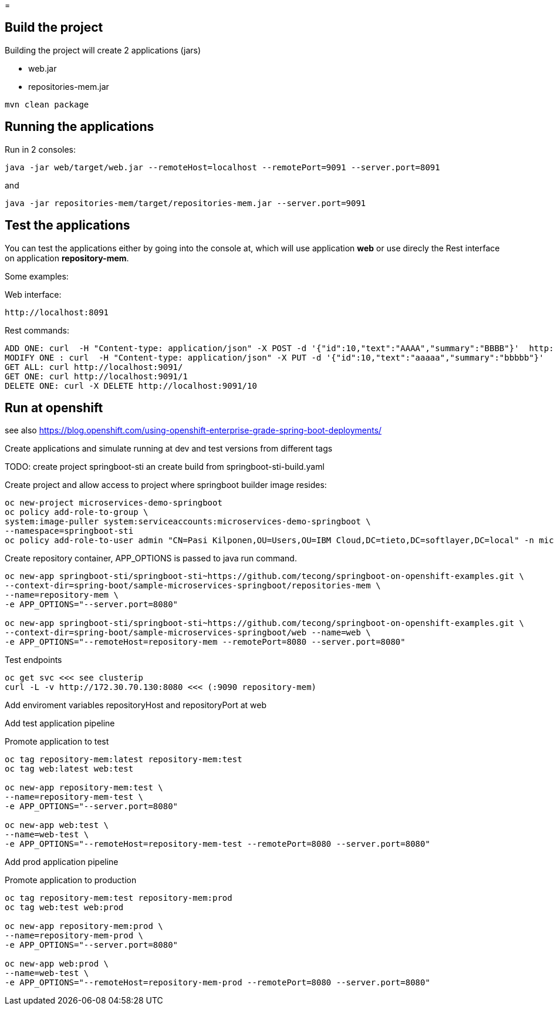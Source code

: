 =

== Build the project
Building the project will create 2 applications (jars)

* web.jar
* repositories-mem.jar

----
mvn clean package
----

== Running the applications
Run in 2 consoles:

----
java -jar web/target/web.jar --remoteHost=localhost --remotePort=9091 --server.port=8091
----

and

----
java -jar repositories-mem/target/repositories-mem.jar --server.port=9091
----

== Test the applications
You can test the applications either by going into the console at, which will use application *web* or use direcly the Rest interface on application *repository-mem*.

Some examples:

Web interface:

----
http://localhost:8091
----

Rest commands:

----
ADD ONE: curl  -H "Content-type: application/json" -X POST -d '{"id":10,"text":"AAAA","summary":"BBBB"}'  http://localhost:9091/
MODIFY ONE : curl  -H "Content-type: application/json" -X PUT -d '{"id":10,"text":"aaaaa","summary":"bbbbb"}'  http://localhost:9091/10
GET ALL: curl http://localhost:9091/
GET ONE: curl http://localhost:9091/1
DELETE ONE: curl -X DELETE http://localhost:9091/10
----

== Run at openshift
see also https://blog.openshift.com/using-openshift-enterprise-grade-spring-boot-deployments/
 
Create applications and simulate running at dev and test versions from different tags

TODO: create project springboot-sti an create build from springboot-sti-build.yaml

Create project and allow access to project where springboot builder image resides:

----
oc new-project microservices-demo-springboot
oc policy add-role-to-group \
system:image-puller system:serviceaccounts:microservices-demo-springboot \
--namespace=springboot-sti
oc policy add-role-to-user admin "CN=Pasi Kilponen,OU=Users,OU=IBM Cloud,DC=tieto,DC=softlayer,DC=local" -n microservices-demo-springboot
----

Create repository container, APP_OPTIONS is passed to java run command. 

----
oc new-app springboot-sti/springboot-sti~https://github.com/tecong/springboot-on-openshift-examples.git \
--context-dir=spring-boot/sample-microservices-springboot/repositories-mem \
--name=repository-mem \
-e APP_OPTIONS="--server.port=8080"

oc new-app springboot-sti/springboot-sti~https://github.com/tecong/springboot-on-openshift-examples.git \
--context-dir=spring-boot/sample-microservices-springboot/web --name=web \
-e APP_OPTIONS="--remoteHost=repository-mem --remotePort=8080 --server.port=8080"
----

Test endpoints

----
oc get svc <<< see clusterip
curl -L -v http://172.30.70.130:8080 <<< (:9090 repository-mem)
----

Add enviroment variables repositoryHost and repositoryPort at web

Add test application pipeline

Promote application to test

----
oc tag repository-mem:latest repository-mem:test
oc tag web:latest web:test

oc new-app repository-mem:test \
--name=repository-mem-test \
-e APP_OPTIONS="--server.port=8080"

oc new-app web:test \
--name=web-test \
-e APP_OPTIONS="--remoteHost=repository-mem-test --remotePort=8080 --server.port=8080"
----

Add prod application pipeline

Promote application to production

----
oc tag repository-mem:test repository-mem:prod
oc tag web:test web:prod

oc new-app repository-mem:prod \
--name=repository-mem-prod \
-e APP_OPTIONS="--server.port=8080"

oc new-app web:prod \
--name=web-test \
-e APP_OPTIONS="--remoteHost=repository-mem-prod --remotePort=8080 --server.port=8080"
----

